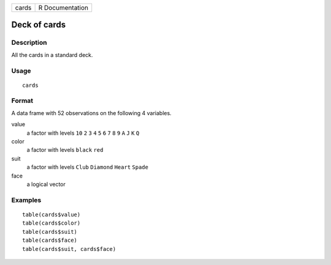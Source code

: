 ===== ===============
cards R Documentation
===== ===============

Deck of cards
-------------

Description
~~~~~~~~~~~

All the cards in a standard deck.

Usage
~~~~~

::

   cards

Format
~~~~~~

A data frame with 52 observations on the following 4 variables.

value
   a factor with levels ``10`` ``2`` ``3`` ``4`` ``5`` ``6`` ``7`` ``8``
   ``9`` ``A`` ``J`` ``K`` ``Q``

color
   a factor with levels ``black`` ``red``

suit
   a factor with levels ``Club`` ``Diamond`` ``Heart`` ``Spade``

face
   a logical vector

Examples
~~~~~~~~

::


   table(cards$value)
   table(cards$color)
   table(cards$suit)
   table(cards$face)
   table(cards$suit, cards$face)

